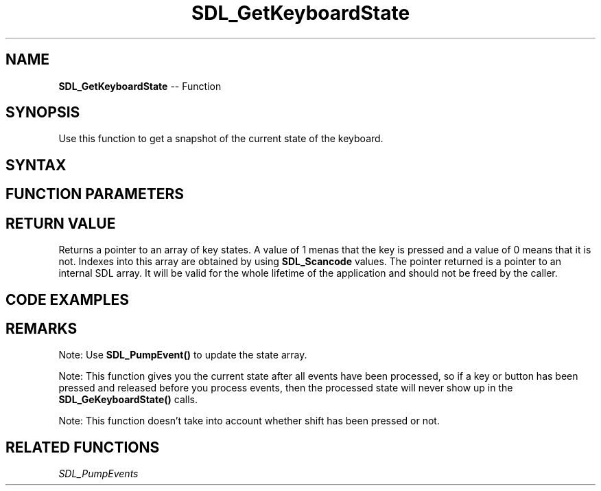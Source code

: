 .TH SDL_GetKeyboardState 3 "2018.10.07" "https://github.com/haxpor/sdl2-manpage" "SDL2"
.SH NAME
\fBSDL_GetKeyboardState\fR -- Function

.SH SYNOPSIS
Use this function to get a snapshot of the current state of the keyboard.

.SH SYNTAX
.TS
tab(:) allbox;
a.
T{
.nf
const Uint8* SDL_GetKeyboardState(int* numkeys)
.fi
T}
.TE

.SH FUNCTION PARAMETERS
.TS
tab(:) allbox;
ab l.
numkeys:T{
if non-NULL, receives the length of the returned array
T}
.TE

.SH RETURN VALUE
Returns a pointer to an array of key states. A value of 1 menas that the key is pressed and a value of 0 means that it is not. Indexes into this array are obtained by using \fBSDL_Scancode\fR values. The pointer returned is a pointer to an internal SDL array. It will be valid for the whole lifetime of the application and should not be freed by the caller.

.SH CODE EXAMPLES
.TS
tab(:) allbox;
a.
T{
.nf
const Uint8* state = SDL_GetKeyboardState(NULL);
if (state[SDL_SCANCODE_RETURN])
{
  printf("<RETURN> is pressed.\\n");
}
if (state[SDL_SCANCODE_RIGHT] && state[SDL_SCANCODE_UP])
{
  printf("Right and Up keys pressed.\\n");
}
.fi
T}
.TE

.SH REMARKS
Note: Use \fBSDL_PumpEvent()\fR to update the state array.

Note: This function gives you the current state after all events have been processed, so if a key or button has been pressed and released before you process events, then the processed state will never show up in the \fBSDL_GeKeyboardState()\fR calls.

Note: This function doesn't take into account whether shift has been pressed or not.

.SH RELATED FUNCTIONS
\fISDL_PumpEvents
